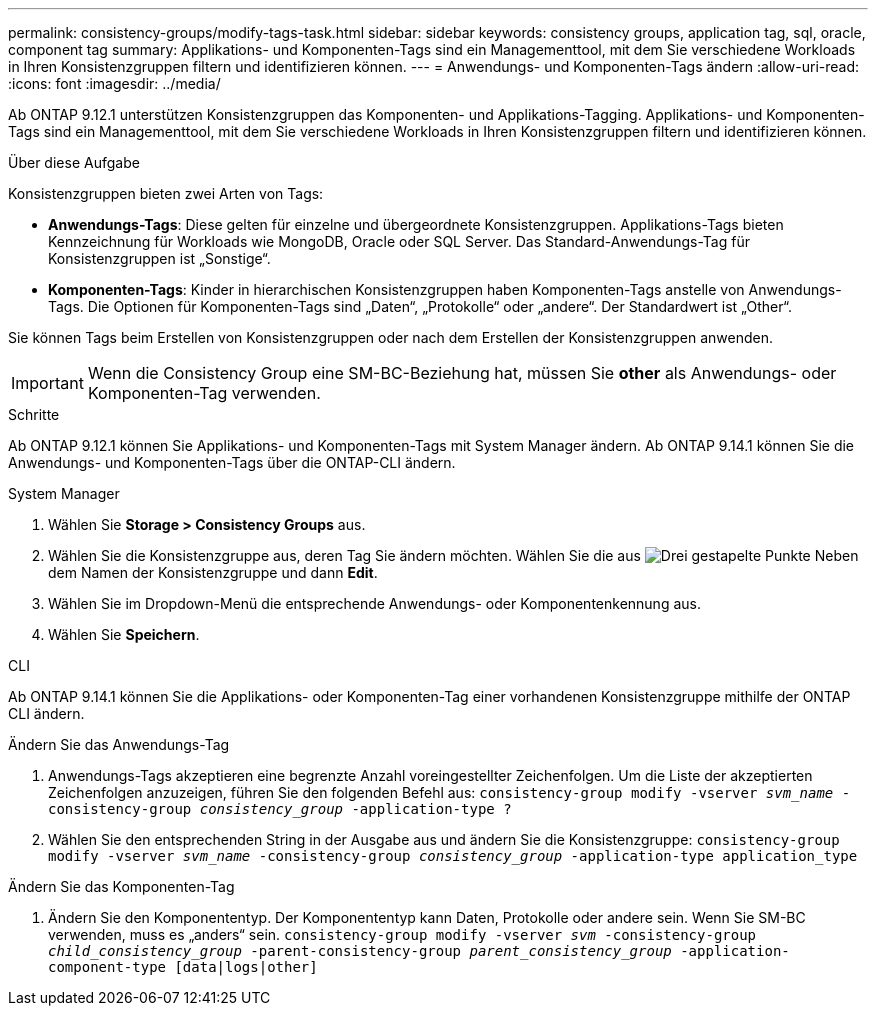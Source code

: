 ---
permalink: consistency-groups/modify-tags-task.html 
sidebar: sidebar 
keywords: consistency groups, application tag, sql, oracle, component tag 
summary: Applikations- und Komponenten-Tags sind ein Managementtool, mit dem Sie verschiedene Workloads in Ihren Konsistenzgruppen filtern und identifizieren können. 
---
= Anwendungs- und Komponenten-Tags ändern
:allow-uri-read: 
:icons: font
:imagesdir: ../media/


[role="lead"]
Ab ONTAP 9.12.1 unterstützen Konsistenzgruppen das Komponenten- und Applikations-Tagging. Applikations- und Komponenten-Tags sind ein Managementtool, mit dem Sie verschiedene Workloads in Ihren Konsistenzgruppen filtern und identifizieren können.

.Über diese Aufgabe
Konsistenzgruppen bieten zwei Arten von Tags:

* **Anwendungs-Tags**: Diese gelten für einzelne und übergeordnete Konsistenzgruppen. Applikations-Tags bieten Kennzeichnung für Workloads wie MongoDB, Oracle oder SQL Server. Das Standard-Anwendungs-Tag für Konsistenzgruppen ist „Sonstige“.
* **Komponenten-Tags**: Kinder in hierarchischen Konsistenzgruppen haben Komponenten-Tags anstelle von Anwendungs-Tags. Die Optionen für Komponenten-Tags sind „Daten“, „Protokolle“ oder „andere“. Der Standardwert ist „Other“.


Sie können Tags beim Erstellen von Konsistenzgruppen oder nach dem Erstellen der Konsistenzgruppen anwenden.


IMPORTANT: Wenn die Consistency Group eine SM-BC-Beziehung hat, müssen Sie *other* als Anwendungs- oder Komponenten-Tag verwenden.

.Schritte
Ab ONTAP 9.12.1 können Sie Applikations- und Komponenten-Tags mit System Manager ändern. Ab ONTAP 9.14.1 können Sie die Anwendungs- und Komponenten-Tags über die ONTAP-CLI ändern.

[role="tabbed-block"]
====
.System Manager
--
. Wählen Sie *Storage > Consistency Groups* aus.
. Wählen Sie die Konsistenzgruppe aus, deren Tag Sie ändern möchten. Wählen Sie die aus image:icon_kabob.gif["Drei gestapelte Punkte"] Neben dem Namen der Konsistenzgruppe und dann *Edit*.
. Wählen Sie im Dropdown-Menü die entsprechende Anwendungs- oder Komponentenkennung aus.
. Wählen Sie *Speichern*.


--
.CLI
--
Ab ONTAP 9.14.1 können Sie die Applikations- oder Komponenten-Tag einer vorhandenen Konsistenzgruppe mithilfe der ONTAP CLI ändern.

.Ändern Sie das Anwendungs-Tag
. Anwendungs-Tags akzeptieren eine begrenzte Anzahl voreingestellter Zeichenfolgen. Um die Liste der akzeptierten Zeichenfolgen anzuzeigen, führen Sie den folgenden Befehl aus:
`consistency-group modify -vserver _svm_name_ -consistency-group _consistency_group_ -application-type ?`
. Wählen Sie den entsprechenden String in der Ausgabe aus und ändern Sie die Konsistenzgruppe:
`consistency-group modify -vserver _svm_name_ -consistency-group _consistency_group_ -application-type application_type`


.Ändern Sie das Komponenten-Tag
. Ändern Sie den Komponententyp. Der Komponententyp kann Daten, Protokolle oder andere sein. Wenn Sie SM-BC verwenden, muss es „anders“ sein.
`consistency-group modify -vserver _svm_ -consistency-group _child_consistency_group_ -parent-consistency-group _parent_consistency_group_ -application-component-type [data|logs|other]`


--
====